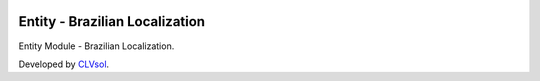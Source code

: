 .. image:: https://img.shields.io/badge/licence-AGPL--3-blue.svg
   :target: http://www.gnu.org/licenses/agpl-3.0-standalone.html
   :alt: License: AGPL-3

===============================
Entity - Brazilian Localization
===============================

Entity Module - Brazilian Localization.

Developed by `CLVsol <https://github.com/CLVsol>`_.

